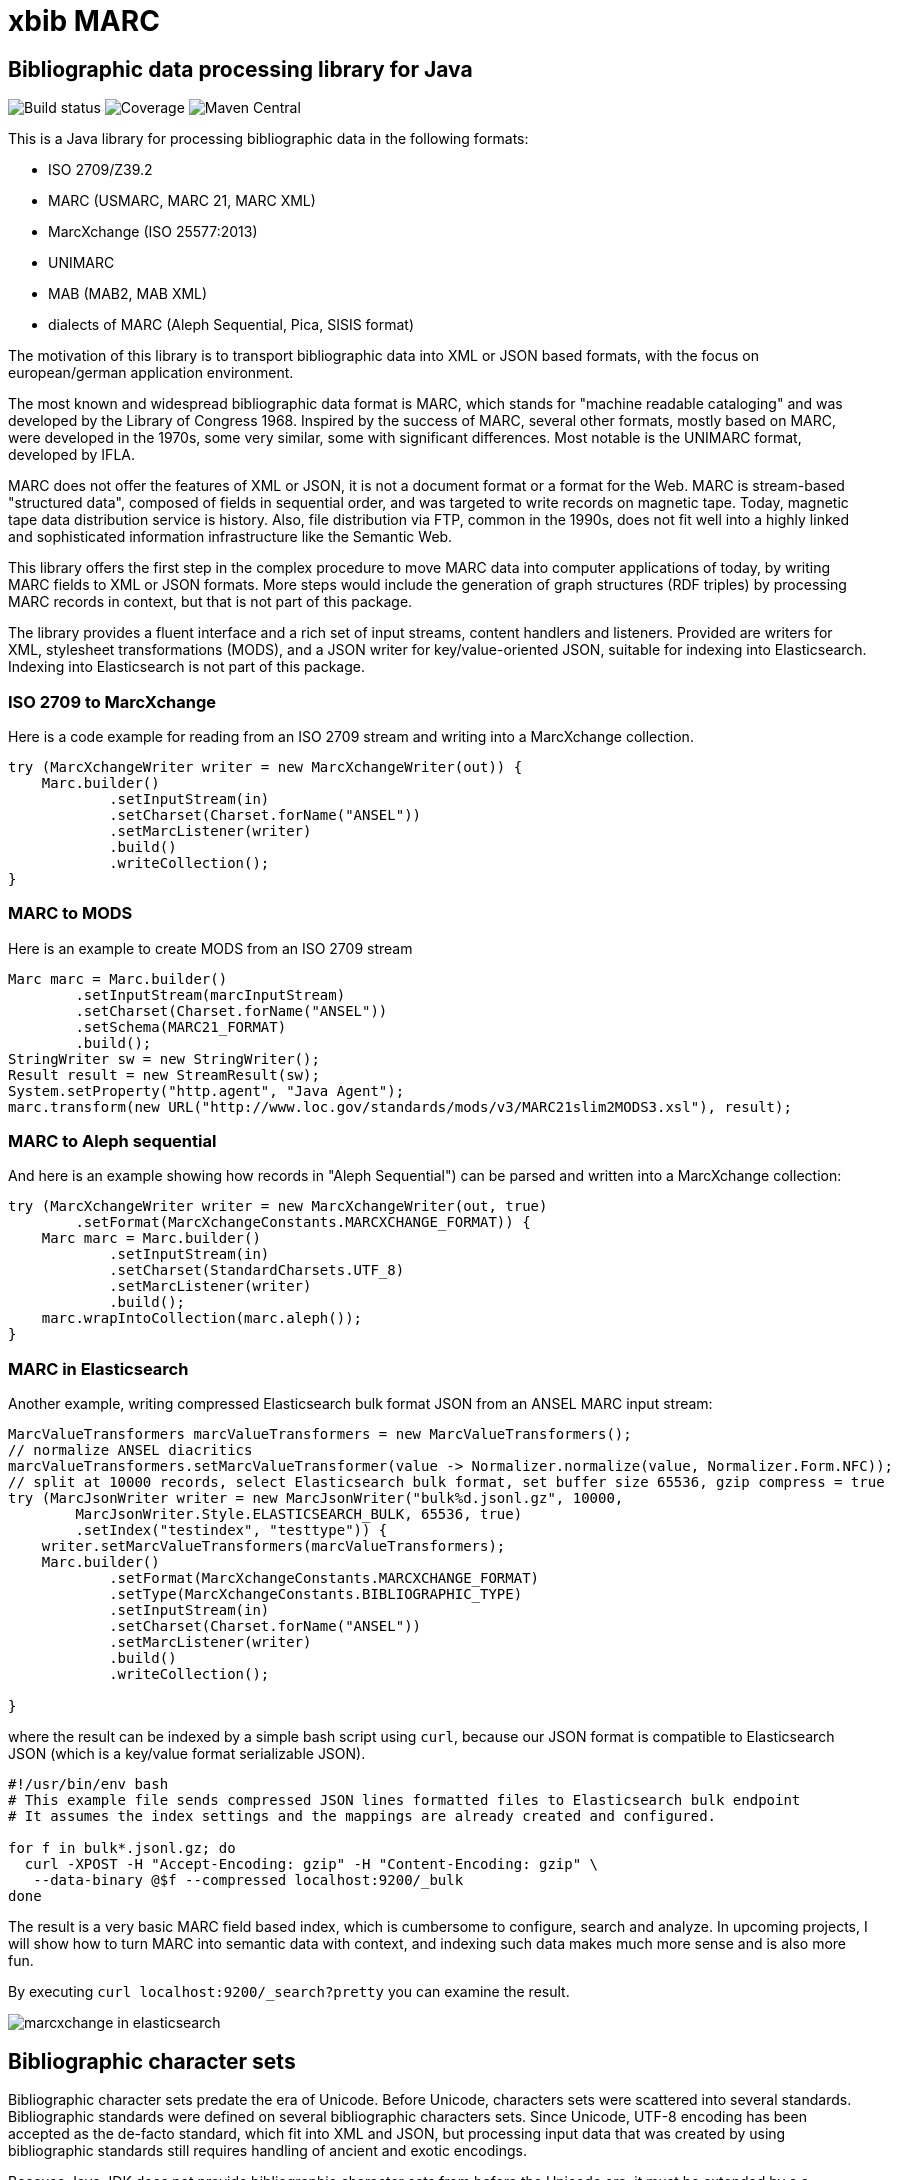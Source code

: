 // Use attribute to shorten urls
:repo: https://github.com/xbib/marc
:img: {repo}/raw/master/src/jbake/assets/images

# xbib MARC

## Bibliographic data processing library for Java

image:https://api.travis-ci.org/xbib/marc.svg[Build status]
image:https://img.shields.io/sonar/http/nemo.sonarqube.com/org.xbib:marc/coverage.svg?style=flat-square[Coverage]
image:https://maven-badges.herokuapp.com/maven-central/org.xbib/marc/badge.svg[Maven Central]

This is a Java library for processing bibliographic data in the following formats:

- ISO 2709/Z39.2
- MARC (USMARC, MARC 21, MARC XML)
- MarcXchange (ISO 25577:2013)
- UNIMARC
- MAB (MAB2, MAB XML)
- dialects of MARC (Aleph Sequential, Pica, SISIS format)

The motivation of this library is to transport bibliographic data into XML or JSON based formats,
with the focus on european/german application environment.

The most known and widespread bibliographic data format is MARC, which stands for "machine readable cataloging"
and was developed by the Library of Congress 1968. Inspired by the success of MARC, several other formats, mostly based
on MARC, were developed in the 1970s, some very similar, some with significant differences. Most notable
is the UNIMARC format, developed by IFLA.

MARC does not offer the features of XML or JSON, it is not a document format
or a format for the Web. MARC is stream-based "structured data", composed of fields in sequential order,
and was targeted to write records on magnetic tape.
Today, magnetic tape data distribution service is history. Also, file distribution via FTP, common in the 1990s,
does not fit well into a highly linked and sophisticated  information infrastructure like the Semantic Web.

This library offers the first step in the complex procedure to move MARC data into computer applications of today,
by writing MARC fields to XML or JSON formats. More steps would include the generation of
graph structures (RDF triples) by processing MARC records in context, but that is not part of this package.

The library provides a fluent interface and a rich set of input streams, content handlers and listeners.
Provided are writers for XML, stylesheet transformations (MODS), and a JSON writer for
key/value-oriented JSON, suitable for indexing into Elasticsearch. Indexing into Elasticsearch is not
part of this package.

### ISO 2709 to MarcXchange

Here is a code example for reading from an ISO 2709 stream and writing into a MarcXchange collection.

[source,java]
----
try (MarcXchangeWriter writer = new MarcXchangeWriter(out)) {
    Marc.builder()
            .setInputStream(in)
            .setCharset(Charset.forName("ANSEL"))
            .setMarcListener(writer)
            .build()
            .writeCollection();
}
----

### MARC to MODS

Here is an example to create MODS from an ISO 2709 stream

[source,java]
----
Marc marc = Marc.builder()
        .setInputStream(marcInputStream)
        .setCharset(Charset.forName("ANSEL"))
        .setSchema(MARC21_FORMAT)
        .build();
StringWriter sw = new StringWriter();
Result result = new StreamResult(sw);
System.setProperty("http.agent", "Java Agent");
marc.transform(new URL("http://www.loc.gov/standards/mods/v3/MARC21slim2MODS3.xsl"), result);
----

### MARC to Aleph sequential

And here is an example showing how records in "Aleph Sequential") can be parsed
and written into a MarcXchange collection:

[source,java]
----
try (MarcXchangeWriter writer = new MarcXchangeWriter(out, true)
        .setFormat(MarcXchangeConstants.MARCXCHANGE_FORMAT)) {
    Marc marc = Marc.builder()
            .setInputStream(in)
            .setCharset(StandardCharsets.UTF_8)
            .setMarcListener(writer)
            .build();
    marc.wrapIntoCollection(marc.aleph());
}
----

### MARC in Elasticsearch

Another example, writing compressed Elasticsearch bulk format JSON from an ANSEL MARC input stream:

[source,java]
----
MarcValueTransformers marcValueTransformers = new MarcValueTransformers();
// normalize ANSEL diacritics
marcValueTransformers.setMarcValueTransformer(value -> Normalizer.normalize(value, Normalizer.Form.NFC));
// split at 10000 records, select Elasticsearch bulk format, set buffer size 65536, gzip compress = true
try (MarcJsonWriter writer = new MarcJsonWriter("bulk%d.jsonl.gz", 10000,
        MarcJsonWriter.Style.ELASTICSEARCH_BULK, 65536, true)
        .setIndex("testindex", "testtype")) {
    writer.setMarcValueTransformers(marcValueTransformers);
    Marc.builder()
            .setFormat(MarcXchangeConstants.MARCXCHANGE_FORMAT)
            .setType(MarcXchangeConstants.BIBLIOGRAPHIC_TYPE)
            .setInputStream(in)
            .setCharset(Charset.forName("ANSEL"))
            .setMarcListener(writer)
            .build()
            .writeCollection();

}

----

where the result can be indexed by a simple bash script using `curl`, because our JSON
format is compatible to Elasticsearch JSON (which is a key/value format serializable JSON).

[source,bash]
----
#!/usr/bin/env bash
# This example file sends compressed JSON lines formatted files to Elasticsearch bulk endpoint
# It assumes the index settings and the mappings are already created and configured.

for f in bulk*.jsonl.gz; do
  curl -XPOST -H "Accept-Encoding: gzip" -H "Content-Encoding: gzip" \
   --data-binary @$f --compressed localhost:9200/_bulk
done
----

The result is a very basic MARC field based index, which is cumbersome to configure, search and analyze.
In upcoming projects, I will show how to turn MARC into semantic data with context,
and indexing such data makes much more sense and is also more fun.

By executing `curl localhost:9200/_search?pretty` you can examine the result.

image:{img}/marcxchange-in-elasticsearch.png[]

## Bibliographic character sets

Bibliographic character sets predate the era of Unicode. Before Unicode, characters sets were
scattered into several standards. Bibliographic standards were defined on several
bibliographic characters sets. Since Unicode, UTF-8 encoding has been accepted as
the de-facto standard, which fit into XML and JSON, but processing input data that was
created by using bibliographic standards still requires handling of ancient and exotic
encodings.

Because Java JDK does not provide  bibliographic character sets from before the Unicode era,
it must be extended by a  a bibliographic character set library.
it is recommended to use http://github.com/xbib/bibliographic-character-sets if the input data is encoded in ANSEL/Z39.47 or ISO 5426.

## Usage

You can use the library with Gradle

```
    "org.xbib:marc:1.0.4"
```

or with Maven

```
   <dependency>
     <groupId>org.xbib</groupId>
     <artifactId>marc</artifactId>
     <version>1.0.4</version>
   </dependency>
```

## Documentation

TODO

## Issues

The XSLT transformation is broken in Java 8u102. Please use Java 8u92.

All contributions are welcome. If you find bugs, want to comment, or send a pull request,
just open an issue at https://github.com/xbib/marc/issues

## MARC4J

This project was inspired by MARC4J, but is not related to MARC4J or makes reuse of the
source code. It is a completeley new implementation.

There is a MARC4J fork at https://github.com/ksclarke/freelib-marc4j where Kevin S. Clarke
implements modern Java features into the MARC4J code base.

For the curious, I tried to compile a feature comparison table to highlight some differences.
I am not very familiar with MARC4J, so I appreciate any hints, comments, or corrections.

.Feature comparison of MARC4J to xbib MARC
|===
| |MARC4J | xbib MARC

|started by
|Bas Peters
|Jörg Prante

|Project start
|2001
|2016

|Java
|Java 5
|Java 8

|Build
|Ant
|Gradle

|Supported formats
| ISO 2709/Z39.2,
  MARC (USMARC, MARC 21, MARC XML),
  tries to parse MARC-like formats with a "permissive" parser
| ISO 2709/Z39.2,
  MARC (USMARC, MARC 21, MARC XML),
  MarcXchange (ISO 25577:2013),
  UNIMARC,
  MAB (MAB2, MAB XML),
  dialects of MARC (Aleph Sequential, Pica, SISIS format)

| Bibliographic character set support
| builtin, auto-detectable
| dynamically, via Java `Charset` API, no autodetection

| Processing
| iterator-based
| iterator-based, iterable-based, Java 8 streams for fields, records

| Transformations
|
| on-the-fly, pattern-based filtering for tags/values, field key mapping, field value transformations

| Cleaning
|
| substitute invalid characters with a pattern replacement input stream

| Statistics
|
| can count tag/indicator/subfield combination occurences

| Concurrency support
|
| can write to handlers record by record, provides a `MarcRecordAdapter` to turn MARC field events into record events

| JUnit test coverage
|
| extensive testing over all MARC dialects, >80% code coverage

| Source Quality Profile
|
| https://sonarqube.com/overview?id=1109967[Sonarqube]

| Jar size
| 447 KB (2.7.0)
| 142 KB (1.0.0)

|License
|LGPL
|Apache

|===

# License

Copyright (C) 2016 Jörg Prante

Licensed under the Apache License, Version 2.0 (the "License");
you may not use this file except in compliance with the License.
you may obtain a copy of the License at

http://www.apache.org/licenses/LICENSE-2.0

Unless required by applicable law or agreed to in writing, software
distributed under the License is distributed on an "AS IS" BASIS,
WITHOUT WARRANTIES OR CONDITIONS OF ANY KIND, either express or implied.
See the License for the specific language governing permissions and
limitations under the License.